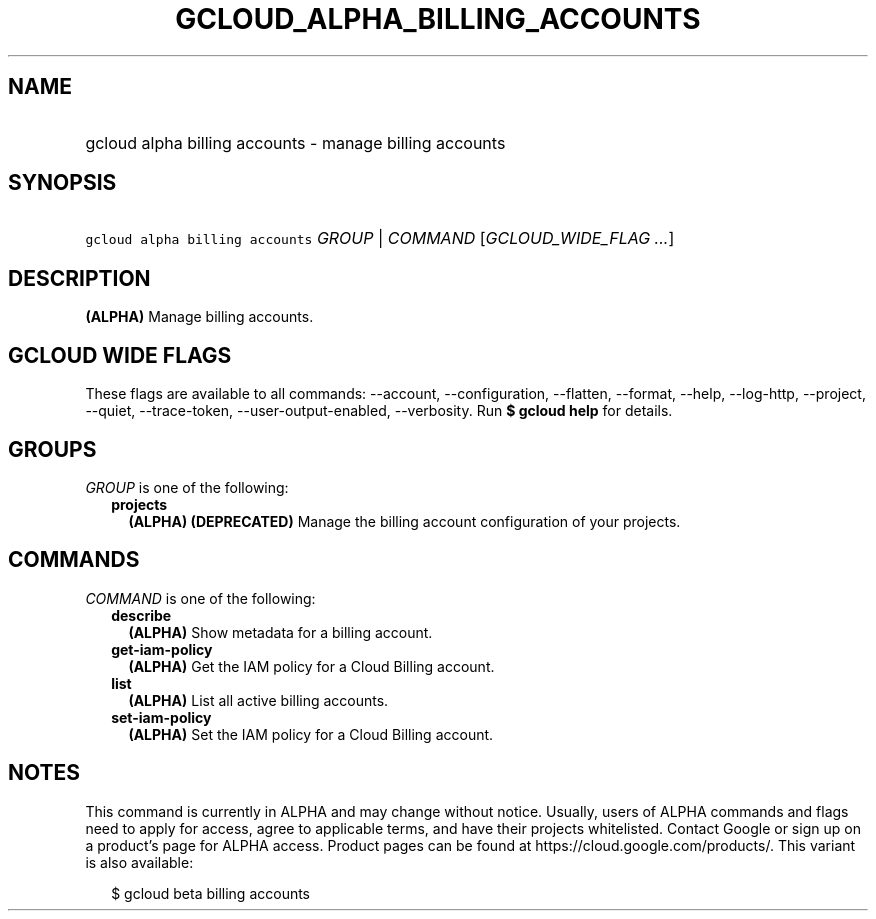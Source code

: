 
.TH "GCLOUD_ALPHA_BILLING_ACCOUNTS" 1



.SH "NAME"
.HP
gcloud alpha billing accounts \- manage billing accounts



.SH "SYNOPSIS"
.HP
\f5gcloud alpha billing accounts\fR \fIGROUP\fR | \fICOMMAND\fR [\fIGCLOUD_WIDE_FLAG\ ...\fR]



.SH "DESCRIPTION"

\fB(ALPHA)\fR Manage billing accounts.



.SH "GCLOUD WIDE FLAGS"

These flags are available to all commands: \-\-account, \-\-configuration,
\-\-flatten, \-\-format, \-\-help, \-\-log\-http, \-\-project, \-\-quiet,
\-\-trace\-token, \-\-user\-output\-enabled, \-\-verbosity. Run \fB$ gcloud
help\fR for details.



.SH "GROUPS"

\f5\fIGROUP\fR\fR is one of the following:

.RS 2m
.TP 2m
\fBprojects\fR
\fB(ALPHA)\fR \fB(DEPRECATED)\fR Manage the billing account configuration of
your projects.


.RE
.sp

.SH "COMMANDS"

\f5\fICOMMAND\fR\fR is one of the following:

.RS 2m
.TP 2m
\fBdescribe\fR
\fB(ALPHA)\fR Show metadata for a billing account.

.TP 2m
\fBget\-iam\-policy\fR
\fB(ALPHA)\fR Get the IAM policy for a Cloud Billing account.

.TP 2m
\fBlist\fR
\fB(ALPHA)\fR List all active billing accounts.

.TP 2m
\fBset\-iam\-policy\fR
\fB(ALPHA)\fR Set the IAM policy for a Cloud Billing account.


.RE
.sp

.SH "NOTES"

This command is currently in ALPHA and may change without notice. Usually, users
of ALPHA commands and flags need to apply for access, agree to applicable terms,
and have their projects whitelisted. Contact Google or sign up on a product's
page for ALPHA access. Product pages can be found at
https://cloud.google.com/products/. This variant is also available:

.RS 2m
$ gcloud beta billing accounts
.RE

